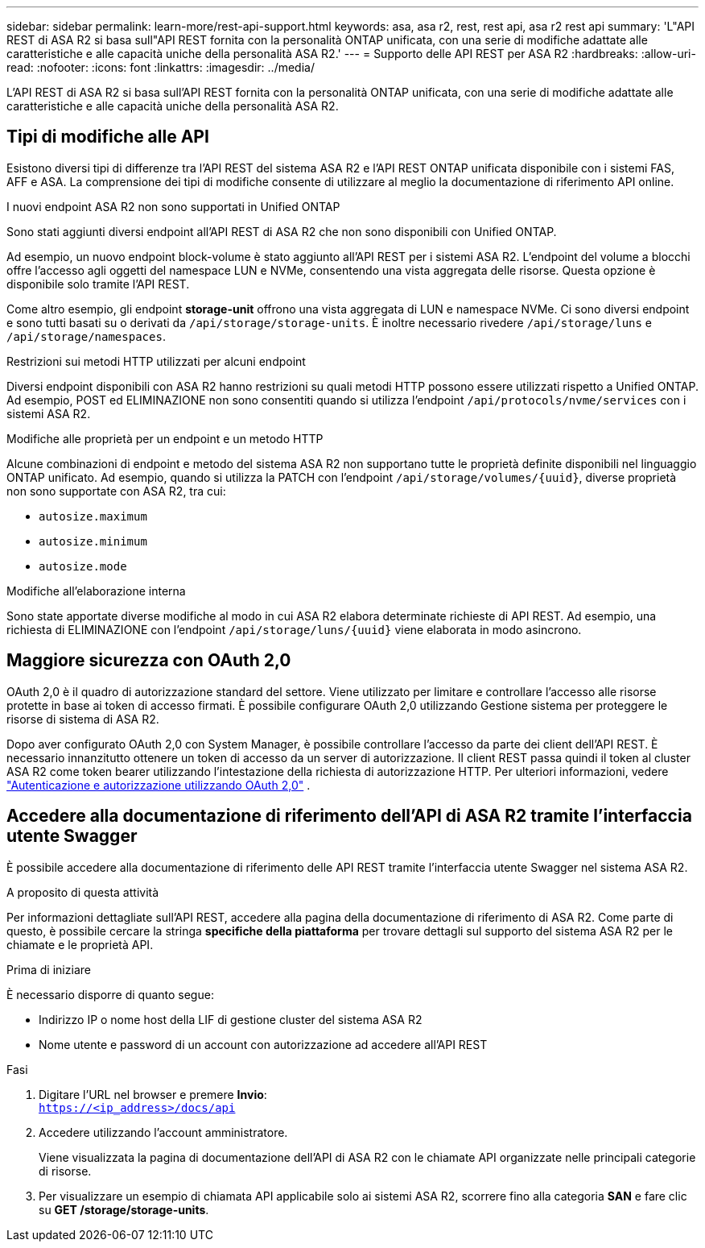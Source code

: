 ---
sidebar: sidebar 
permalink: learn-more/rest-api-support.html 
keywords: asa, asa r2, rest, rest api, asa r2 rest api 
summary: 'L"API REST di ASA R2 si basa sull"API REST fornita con la personalità ONTAP unificata, con una serie di modifiche adattate alle caratteristiche e alle capacità uniche della personalità ASA R2.' 
---
= Supporto delle API REST per ASA R2
:hardbreaks:
:allow-uri-read: 
:nofooter: 
:icons: font
:linkattrs: 
:imagesdir: ../media/


[role="lead"]
L'API REST di ASA R2 si basa sull'API REST fornita con la personalità ONTAP unificata, con una serie di modifiche adattate alle caratteristiche e alle capacità uniche della personalità ASA R2.



== Tipi di modifiche alle API

Esistono diversi tipi di differenze tra l'API REST del sistema ASA R2 e l'API REST ONTAP unificata disponibile con i sistemi FAS, AFF e ASA. La comprensione dei tipi di modifiche consente di utilizzare al meglio la documentazione di riferimento API online.

.I nuovi endpoint ASA R2 non sono supportati in Unified ONTAP
Sono stati aggiunti diversi endpoint all'API REST di ASA R2 che non sono disponibili con Unified ONTAP.

Ad esempio, un nuovo endpoint block-volume è stato aggiunto all'API REST per i sistemi ASA R2. L'endpoint del volume a blocchi offre l'accesso agli oggetti del namespace LUN e NVMe, consentendo una vista aggregata delle risorse. Questa opzione è disponibile solo tramite l'API REST.

Come altro esempio, gli endpoint *storage-unit* offrono una vista aggregata di LUN e namespace NVMe. Ci sono diversi endpoint e sono tutti basati su o derivati da `/api/storage/storage-units`. È inoltre necessario rivedere `/api/storage/luns` e `/api/storage/namespaces`.

.Restrizioni sui metodi HTTP utilizzati per alcuni endpoint
Diversi endpoint disponibili con ASA R2 hanno restrizioni su quali metodi HTTP possono essere utilizzati rispetto a Unified ONTAP. Ad esempio, POST ed ELIMINAZIONE non sono consentiti quando si utilizza l'endpoint `/api/protocols/nvme/services` con i sistemi ASA R2.

.Modifiche alle proprietà per un endpoint e un metodo HTTP
Alcune combinazioni di endpoint e metodo del sistema ASA R2 non supportano tutte le proprietà definite disponibili nel linguaggio ONTAP unificato. Ad esempio, quando si utilizza la PATCH con l'endpoint `/api/storage/volumes/{uuid}`, diverse proprietà non sono supportate con ASA R2, tra cui:

* `autosize.maximum`
* `autosize.minimum`
* `autosize.mode`


.Modifiche all'elaborazione interna
Sono state apportate diverse modifiche al modo in cui ASA R2 elabora determinate richieste di API REST. Ad esempio, una richiesta di ELIMINAZIONE con l'endpoint `/api/storage/luns/{uuid}` viene elaborata in modo asincrono.



== Maggiore sicurezza con OAuth 2,0

OAuth 2,0 è il quadro di autorizzazione standard del settore. Viene utilizzato per limitare e controllare l'accesso alle risorse protette in base ai token di accesso firmati. È possibile configurare OAuth 2,0 utilizzando Gestione sistema per proteggere le risorse di sistema di ASA R2.

Dopo aver configurato OAuth 2,0 con System Manager, è possibile controllare l'accesso da parte dei client dell'API REST. È necessario innanzitutto ottenere un token di accesso da un server di autorizzazione. Il client REST passa quindi il token al cluster ASA R2 come token bearer utilizzando l'intestazione della richiesta di autorizzazione HTTP. Per ulteriori informazioni, vedere https://docs.netapp.com/us-en/ontap/authentication/overview-oauth2.html["Autenticazione e autorizzazione utilizzando OAuth 2,0"^] .



== Accedere alla documentazione di riferimento dell'API di ASA R2 tramite l'interfaccia utente Swagger

È possibile accedere alla documentazione di riferimento delle API REST tramite l'interfaccia utente Swagger nel sistema ASA R2.

.A proposito di questa attività
Per informazioni dettagliate sull'API REST, accedere alla pagina della documentazione di riferimento di ASA R2. Come parte di questo, è possibile cercare la stringa *specifiche della piattaforma* per trovare dettagli sul supporto del sistema ASA R2 per le chiamate e le proprietà API.

.Prima di iniziare
È necessario disporre di quanto segue:

* Indirizzo IP o nome host della LIF di gestione cluster del sistema ASA R2
* Nome utente e password di un account con autorizzazione ad accedere all'API REST


.Fasi
. Digitare l'URL nel browser e premere *Invio*: +
`https://<ip_address>/docs/api`
. Accedere utilizzando l'account amministratore.
+
Viene visualizzata la pagina di documentazione dell'API di ASA R2 con le chiamate API organizzate nelle principali categorie di risorse.

. Per visualizzare un esempio di chiamata API applicabile solo ai sistemi ASA R2, scorrere fino alla categoria *SAN* e fare clic su *GET /storage/storage-units*.

